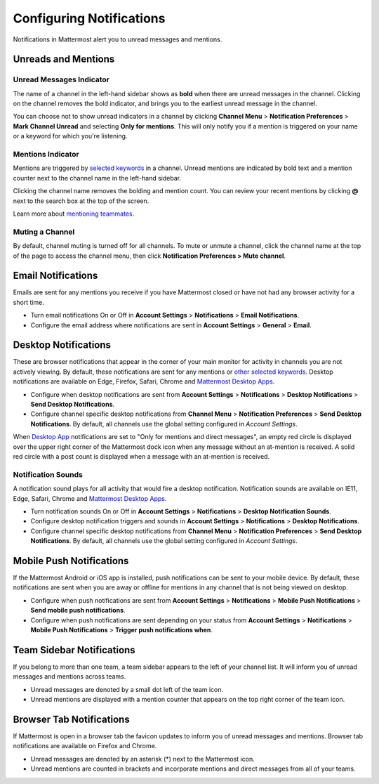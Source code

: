Configuring Notifications
=========================

Notifications in Mattermost alert you to unread messages and mentions.

Unreads and Mentions
----------------------------------------

Unread Messages Indicator
~~~~~~~~~~~~~~~~~~~~~~~~~~~~~~~~~~~~~~~~~~~~~~~~~~

The name of a channel in the left-hand sidebar shows as **bold** when
there are unread messages in the channel. Clicking on the channel
removes the bold indicator, and brings you to the earliest unread
message in the channel.

You can choose not to show unread indicators in a channel by clicking
**Channel Menu** > **Notification Preferences** > **Mark Channel
Unread** and selecting **Only for mentions**. This will only notify you if a mention is triggered on your name or a
keyword for which you're listening.

Mentions Indicator
~~~~~~~~~~~~~~~~~~~~~~~~~~~~~~~~~~~~~~~~~~~~~~~~~~~~

Mentions are triggered by `selected
keywords <https://docs.mattermost.com/help/settings/account-settings.html#words-that-trigger-mentions>`__
in a channel. Unread mentions are indicated by bold text and a mention counter next to
the channel name in the left-hand sidebar.

Clicking the channel name removes the bolding and mention count. You can
review your recent mentions by clicking **@** next to the search box
at the top of the screen.

Learn more about `mentioning
teammates <http://docs.mattermost.com/help/messaging/mentioning-teammates.html>`__.

Muting a Channel
~~~~~~~~~~~~~~~~~~~~~~~~~~

By default, channel muting is turned off for all channels. 
To mute or unmute a channel, click the channel
name at the top of the page to access the channel menu, then click
**Notification Preferences > Mute channel**.

Email Notifications
-------------------------------------

Emails are sent for any mentions you receive if you have Mattermost
closed or have not had any browser activity for a short time.

-  Turn email notifications On or Off in **Account Settings** >
   **Notifications** > **Email Notifications**.
-  Configure the email address where notifications are sent in **Account
   Settings** > **General** > **Email**.

Desktop Notifications
-------------------------------------

These are browser notifications that appear in the corner of your main monitor for activity in channels you are not actively viewing. By default, these notifications are sent for any mentions or `other selected
keywords <https://docs.mattermost.com/help/settings/account-settings.html#words-that-trigger-mentions>`__. Desktop notifications are available on Edge, Firefox, Safari, Chrome and `Mattermost Desktop Apps <https://about.mattermost.com/download/#mattermostApps>`_.

-  Configure when desktop notifications are sent from **Account
   Settings** > **Notifications** > **Desktop Notifications** > **Send
   Desktop Notifications**.
-  Configure channel specific desktop notifications from **Channel
   Menu** > **Notification Preferences** > **Send Desktop
   Notifications**. By default, all channels use the global setting
   configured in *Account Settings*.
   
When `Desktop App <https://about.mattermost.com/download/#mattermostApps>`_ notifications are set to "Only for mentions and direct messages", an empty red circle is displayed over the upper right corner of the Mattermost dock icon when any message without an at-mention is received. A solid red circle with a post count is displayed when a message with an at-mention is received.
   
Notification Sounds
~~~~~~~~~~~~~~~~~~~~~~~~~~~~~~~~~~~~~

A notification sound plays for all activity that would fire a desktop
notification. Notification sounds are available on IE11, Edge, Safari, Chrome and
`Mattermost Desktop Apps <https://about.mattermost.com/download/#mattermostApps>`_.

-  Turn notification sounds On or Off in **Account Settings** >
   **Notifications** > **Desktop Notification Sounds**.
-  Configure desktop notification triggers and sounds in
   **Account Settings** > **Notifications** > **Desktop Notifications**.
-  Configure channel specific desktop notifications from **Channel
   Menu** > **Notification Preferences** > **Send Desktop
   Notifications**. By default, all channels use the global setting
   configured in *Account Settings*.

Mobile Push Notifications
--------------------------------------------

If the Mattermost Android or iOS app is installed, push notifications
can be sent to your mobile device. By default, these notifications are
sent when you are away or offline for mentions in any channel that is not being viewed on desktop.

-  Configure when push notifications are sent from **Account Settings**
   > **Notifications** > **Mobile Push Notifications** > **Send mobile
   push notifications**.
-  Configure when push notifications are sent depending on your status
   from **Account Settings** > **Notifications** > **Mobile Push
   Notifications** > **Trigger push notifications when**.

Team Sidebar Notifications
----------------------------------------

If you belong to more than one team, a team sidebar appears to the left of your channel list. It will inform you of unread messages and mentions across teams.

- Unread messages are denoted by a small dot left of the team icon.
- Unread mentions are displayed with a mention counter that appears on the top right corner of the team icon.

.. image:: ../../images/team-sidebar-notifications.png

Browser Tab Notifications
----------------------------------------

If Mattermost is open in a browser tab the favicon updates to inform you of unread messages and
mentions. Browser tab notifications are available on Firefox and Chrome.

- Unread messages are denoted by an asterisk (\*) next to the Mattermost icon.
- Unread mentions are counted in brackets and incorporate mentions and direct messages from all of your teams.
